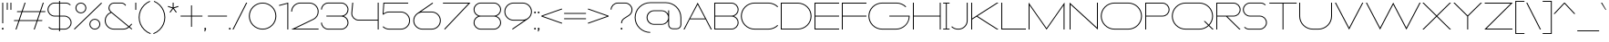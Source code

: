 SplineFontDB: 3.2
FontName: Roland
FullName: Roland
FamilyName: Roland
Weight: Light
Copyright: Copyright (c) 2020, Roland Bernard
UComments: "2020-8-28: Created with FontForge (http://fontforge.org)"
Version: 001.000
ItalicAngle: 0
UnderlinePosition: -100
UnderlineWidth: 50
Ascent: 800
Descent: 200
InvalidEm: 0
LayerCount: 2
Layer: 0 0 "Back" 1
Layer: 1 0 "Fore" 0
XUID: [1021 36 1614478912 10685025]
FSType: 0
OS2Version: 0
OS2_WeightWidthSlopeOnly: 0
OS2_UseTypoMetrics: 1
CreationTime: 1598628929
ModificationTime: 1599842225
PfmFamily: 17
TTFWeight: 1
TTFWidth: 8
LineGap: 90
VLineGap: 0
OS2TypoAscent: 0
OS2TypoAOffset: 1
OS2TypoDescent: 0
OS2TypoDOffset: 1
OS2TypoLinegap: 90
OS2WinAscent: 0
OS2WinAOffset: 1
OS2WinDescent: 0
OS2WinDOffset: 1
HheadAscent: 0
HheadAOffset: 1
HheadDescent: 0
HheadDOffset: 1
OS2CapHeight: 750
OS2XHeight: 500
OS2Vendor: 'PfEd'
MarkAttachClasses: 1
DEI: 91125
Encoding: ISO8859-1
UnicodeInterp: none
NameList: AGL For New Fonts
DisplaySize: -48
AntiAlias: 1
FitToEm: 0
WinInfo: 0 30 12
BeginPrivate: 1
BlueValues 22 [-2 0 500 502 750 752]
EndPrivate
BeginChars: 256 102

StartChar: space
Encoding: 32 32 0
Width: 550
Flags: MW
LayerCount: 2
EndChar

StartChar: X
Encoding: 88 88 1
Width: 845
Flags: MW
LayerCount: 2
Fore
SplineSet
30 750 m 1
 65.35546875 750 l 1
 422.677734375 392.67578125 l 1
 780 750 l 1
 815.35546875 750 l 1
 440.353515625 375 l 1
 815.35546875 0 l 1
 780 0 l 1
 422.677734375 357.32421875 l 1
 65.35546875 0 l 1
 30 0 l 1
 405.001953125 375 l 1
 30 750 l 1
EndSplineSet
EndChar

StartChar: Q
Encoding: 81 81 2
Width: 1196
Flags: MW
LayerCount: 2
Fore
SplineSet
407 752 m 2
 785 752 l 2
 993.063476562 752 1161 583.063476562 1161 375 c 2
 1161 374 l 2
 1161 274.4609375 1122.33203125 184.877929688 1059.21484375 117.462890625 c 1
 1176.67773438 0 l 1
 1141.32226562 0 l 1
 1041.53710938 99.78515625 l 1
 974.122070312 36.66796875 884.5390625 -2 785 -2 c 2
 407 -2 l 2
 198.936523438 -2 30 165.936523438 30 374 c 2
 30 375 l 2
 30 583.063476562 198.936523438 752 407 752 c 2
407 728 m 2
 212.447265625 728 55 569.552734375 55 375 c 2
 55 374 l 2
 55 179.447265625 212.447265625 22 407 22 c 2
 785 22 l 2
 877.91015625 22 961.357421875 58.138671875 1024.23632812 117.0859375 c 1
 906.673828125 234.6484375 l 1
 942.029296875 234.6484375 l 1
 1041.86328125 134.814453125 l 1
 1100.28710938 197.876953125 1136 281.34375 1136 374 c 2
 1136 375 l 2
 1136 569.552734375 979.552734375 728 785 728 c 2
 407 728 l 2
EndSplineSet
EndChar

StartChar: e
Encoding: 101 101 3
Width: 836
Flags: MW
LayerCount: 2
Fore
SplineSet
292 502 m 6
 544.505859375 502 l 6
 683.302734375 501.86328125 796 388.859375 796 250 c 6
 796 238 l 5
 65.314453125 238 l 5
 65.318359375 237.921875 l 6
 71.5595703125 117.973632812 170.534179688 22 292 22 c 6
 569 22 l 6
 631.68359375 22 688.37109375 47.5625 729.419921875 88.787109375 c 5
 746.734375 71.47265625 l 5
 701.14453125 26.083984375 638.3125 -2 569 -2 c 6
 292 -2 l 6
 152.97265625 -2 39.9208984375 110.97265625 40 250 c 6
 40 251 l 6
 40.0791015625 389.780273438 153.15234375 502.13671875 292 502 c 6
292 478 m 6
 170.524414062 478.080078125 71.5517578125 382.009765625 65.318359375 262.048828125 c 6
 65.314453125 262 l 5
 770.681640625 262 l 5
 770.681640625 262.0625 l 5
 764.899414062 381.938476562 665.637695312 477.919921875 544.306640625 478 c 6
 292 478 l 6
EndSplineSet
EndChar

StartChar: exclam
Encoding: 33 33 4
Width: 150
Flags: MW
LayerCount: 2
Fore
SplineSet
62.5 175 m 5
 62.5 750 l 5
 87.5 750 l 5
 87.5 175 l 5
 62.5 175 l 5
50 23 m 4
 50 36.806640625 61.193359375 48 75 48 c 4
 88.806640625 48 100 36.806640625 100 23 c 4
 100 9.193359375 88.806640625 -2 75 -2 c 4
 61.193359375 -2 50 9.193359375 50 23 c 4
EndSplineSet
EndChar

StartChar: quotedbl
Encoding: 34 34 5
Width: 200
Flags: MW
LayerCount: 2
Fore
SplineSet
37.5 550 m 1
 37.5 750 l 1
 62.5 750 l 1
 62.5 550 l 1
 37.5 550 l 1
137.5 550 m 1
 137.5 750 l 1
 162.5 750 l 1
 162.5 550 l 1
 137.5 550 l 1
EndSplineSet
EndChar

StartChar: numbersign
Encoding: 35 35 6
Width: 927
Flags: MW
LayerCount: 2
Fore
SplineSet
325.666015625 750 m 5
 352.01953125 750 l 5
 272.6875 512 l 5
 746.333984375 512 l 5
 825.666015625 750 l 5
 852.01953125 750 l 5
 772.6875 512 l 5
 897.6875 512 l 5
 889.6875 488 l 5
 764.6875 488 l 5
 689.353515625 262 l 5
 814.35546875 262 l 5
 806.35546875 238 l 5
 681.353515625 238 l 5
 602.021484375 0 l 5
 575.66796875 0 l 5
 655 238 l 5
 181.353515625 238 l 5
 102.021484375 0 l 5
 75.66796875 0 l 5
 155 238 l 5
 30 238 l 5
 38 262 l 5
 163 262 l 5
 238.333984375 488 l 5
 113.33203125 488 l 5
 121.33203125 512 l 5
 246.333984375 512 l 5
 325.666015625 750 l 5
264.6875 488 m 5
 189.353515625 262 l 5
 663 262 l 5
 738.333984375 488 l 5
 264.6875 488 l 5
EndSplineSet
EndChar

StartChar: zero
Encoding: 48 48 7
Width: 814
Flags: HMW
LayerCount: 2
Fore
SplineSet
406 752 m 0
 614.063476562 752 783.033203125 583.063476562 783 375 c 2
 783 374.877929688 l 2
 782.966796875 166.870117188 614.022460938 -2 406 -2 c 0
 197.9765625 -2 29.0322265625 166.872070312 29 374.880859375 c 2
 29 375 l 2
 28.9677734375 583.063476562 197.936523438 752 406 752 c 0
406 728 m 0
 211.447265625 728 53.951171875 569.552734375 54 375 c 2
 54 374.817382812 l 2
 54.0498046875 180.348632812 211.508789062 22 406 22 c 0
 600.51953125 22 757.973632812 180.39453125 758 374.901367188 c 2
 758 375 l 2
 758.026367188 569.552734375 600.552734375 728 406 728 c 0
EndSplineSet
EndChar

StartChar: one
Encoding: 49 49 8
Width: 334
Flags: HMW
LayerCount: 2
Fore
SplineSet
30 683.6875 m 1
 284.9453125 752 l 1
 284.9453125 0 l 1
 259.9453125 0 l 1
 259.9453125 720.455078125 l 1
 36.212890625 660.505859375 l 1
 30 683.6875 l 1
EndSplineSet
EndChar

StartChar: two
Encoding: 50 50 9
Width: 834
Flags: HMW
LayerCount: 2
Fore
SplineSet
290 751.974609375 m 2
 542 752 l 2
 681.02734375 752 794 639.02734375 794 500 c 0
 794 406.228515625 742.600585938 324.319335938 666.482421875 280.923828125 c 1
 146 24 l 1
 792 24 l 1
 792 0 l 1
 40 0 l 1
 654.369140625 301.908203125 l 1
 722.877929688 341.248046875 769 415.38671875 769 500 c 0
 769 625.516601562 667.516601562 728 542 728 c 2
 290 727.974609375 l 2
 165.409179688 726.890625 65 624.84765625 65 500 c 1
 40 500 l 1
 40 638.359375 151.892578125 750.895507812 290 751.974609375 c 2
EndSplineSet
EndChar

StartChar: three
Encoding: 51 51 10
Width: 832
Flags: HMW
LayerCount: 2
Fore
SplineSet
229.75 752.5 m 2
 592.314453125 752.5 l 2
 699.694335938 752.5 787.024414062 665.137695312 787 557.75 c 2
 787 557.662109375 l 2
 786.981445312 474.198242188 734.18359375 402.875976562 660.244140625 375.25 c 1
 734.193359375 347.620117188 786.984375 276.28125 787 192.802734375 c 2
 787 192.75 l 2
 787.020507812 85.3583984375 699.688476562 -2 592.303710938 -2 c 2
 229.75 -2 l 2
 122.340820312 -2 35 85.3408203125 35 192.75 c 1
 60 192.75 l 1
 60 98.8515625 135.8515625 22 229.75 22 c 2
 592.318359375 22 l 2
 686.185546875 22 762.014648438 98.875 762 192.75 c 2
 762 192.8125 l 2
 761.985351562 283.51171875 691.163085938 358.284179688 601.697265625 363.232421875 c 1
 179.75 363.5 l 1
 179.75 387.5 l 1
 601.697265625 387.267578125 l 1
 691.153320312 392.215820312 761.979492188 466.97265625 762 557.659179688 c 2
 762 557.75 l 2
 762.020507812 651.623046875 686.189453125 728.5 592.325195312 728.5 c 2
 229.75 728.5 l 2
 135.8515625 728.5 60 651.6484375 60 557.75 c 1
 35 557.75 l 1
 35 665.159179688 122.340820312 752.5 229.75 752.5 c 2
EndSplineSet
EndChar

StartChar: four
Encoding: 52 52 11
Width: 840
Flags: HMW
LayerCount: 2
Fore
SplineSet
66.5390625 750 m 5
 91.626953125 750 l 5
 65.666015625 465.251953125 l 6
 65.234375 460.22265625 65 455.137695312 65 450 c 4
 65 353.202148438 143.202148438 274 240 274 c 6
 765 274 l 5
 765 750 l 5
 790 750 l 5
 790 0 l 5
 765 0 l 5
 765 250 l 5
 240 250 l 6
 129.69140625 250 40 339.69140625 40 450 c 4
 40 455.873046875 40.26953125 461.68359375 40.767578125 467.4296875 c 6
 66.5390625 750 l 5
EndSplineSet
EndChar

StartChar: five
Encoding: 53 53 12
Width: 841
Flags: HMW
LayerCount: 2
Fore
SplineSet
70 750 m 1
 750 750 l 1
 750 726 l 1
 93 726 l 1
 75 450.017578125 l 1
 117.46875 482.60546875 170.571289062 502 228.15625 502 c 2
 550.01953125 502 l 2
 689.029296875 502 801.98046875 389.014648438 801.98046875 250 c 2
 801.98046875 249.892578125 l 2
 801.98046875 110.930664062 688.997070312 -2 550.02734375 -2 c 2
 228.15625 -2 l 2
 158.642578125 -2 95.642578125 26.244140625 50.021484375 71.865234375 c 1
 67.341796875 89.185546875 l 1
 108.421875 47.7275390625 165.270507812 22 228.15625 22 c 2
 550.044921875 22 l 2
 675.510742188 22 776.98046875 124.469726562 776.98046875 249.935546875 c 2
 776.98046875 250 l 2
 776.98046875 375.495117188 675.532226562 478 550.044921875 478 c 2
 228.15625 478 l 2
 169.092773438 478 115.35546875 455.301757812 75.005859375 418.193359375 c 1
 50 418.193359375 l 1
 70 750 l 1
EndSplineSet
EndChar

StartChar: seven
Encoding: 55 55 13
Width: 814
Flags: HMW
LayerCount: 2
Fore
SplineSet
30 750 m 5
 784 750 l 5
 82.619140625 -2.140625 l 5
 64.333984375 14.91015625 l 5
 727.435546875 726 l 5
 30 726 l 5
 30 750 l 5
EndSplineSet
EndChar

StartChar: six
Encoding: 54 54 14
Width: 836
Flags: HMW
LayerCount: 2
Fore
SplineSet
569.177734375 751.59765625 m 1
 583.421875 731.255859375 l 1
 250.5 498 l 1
 263.84765625 500.184570312 278.03515625 502 292 502 c 2
 544 502 l 2
 683.17578125 502 796.047851562 389.17578125 796 250 c 2
 796 249.823242188 l 2
 795.952148438 110.728515625 683.1171875 -2 544 -2 c 2
 292 -2 l 2
 152.982421875 -2 40.1279296875 110.568359375 40.0009765625 249.52734375 c 2
 40 250 l 2
 39.923828125 332.681640625 79.931640625 405.9140625 141.328125 452.013671875 c 2
 569.177734375 751.59765625 l 1
292 478.017578125 m 2
 166.850585938 477.708984375 65 375.150390625 65 250 c 2
 65 249.814453125 l 2
 65.05078125 124.530273438 166.693359375 22 292 22 c 2
 544 22 l 2
 669.286132812 22 770.932617188 124.495117188 771 249.750976562 c 2
 771 250 l 2
 771.000976562 375.150390625 669.709960938 477.69140625 544.560546875 478 c 2
 292 478.017578125 l 2
EndSplineSet
EndChar

StartChar: nine
Encoding: 57 57 15
Width: 836
Flags: HMW
LayerCount: 2
Fore
SplineSet
266.822265625 -1.595703125 m 1
 252.578125 18.74609375 l 1
 585.5 252.001953125 l 1
 572.15234375 249.817382812 557.96484375 248.001953125 544 248.001953125 c 2
 292 248.001953125 l 2
 152.82421875 248.001953125 39.9521484375 360.826171875 40 500.001953125 c 2
 40 500.178710938 l 2
 40.0478515625 639.2734375 152.8828125 752.001953125 292 752.001953125 c 2
 544 752.001953125 l 2
 683.018554688 752.001953125 795.872070312 639.43359375 796 500.474609375 c 2
 796 500.001953125 l 2
 796.076171875 417.3203125 756.068359375 344.087890625 694.671875 297.98828125 c 2
 266.822265625 -1.595703125 l 1
544 271.984375 m 2
 669.149414062 272.29296875 771 374.8515625 771 500.001953125 c 2
 771 500.1875 l 2
 770.950195312 625.471679688 669.306640625 728.001953125 544 728.001953125 c 2
 292 728.001953125 l 2
 166.713867188 728.001953125 65.0673828125 625.506835938 65 500.250976562 c 2
 65 500.001953125 l 2
 65 374.8515625 166.290039062 272.310546875 291.439453125 272.001953125 c 2
 544 271.984375 l 2
EndSplineSet
EndChar

StartChar: eight
Encoding: 56 56 16
Width: 844
Flags: HMW
LayerCount: 2
Fore
SplineSet
239.75 752 m 6
 604.25 752 l 6
 711.807617188 752 799 664.807617188 799 557.25 c 6
 799 557.0859375 l 6
 798.96484375 476.075195312 747.717773438 403.559570312 671.896484375 375 c 5
 747.768554688 346.421875 799 273.827148438 799 192.75 c 6
 799 192.568359375 l 6
 798.953125 85.0947265625 711.747070312 -2 604.25 -2 c 6
 239.75 -2 l 6
 132.248046875 -2 45.044921875 85.1025390625 45 192.583984375 c 6
 45 192.75 l 6
 45 273.827148438 96.2314453125 346.421875 172.103515625 375 c 5
 96.279296875 403.560546875 45.0322265625 476.081054688 45 557.095703125 c 6
 45 557.25 l 6
 45 664.807617188 132.192382812 752 239.75 752 c 6
239.333984375 728 m 6
 145.74609375 728 70 650.837890625 70 557.25 c 6
 70 557.146484375 l 6
 70.0283203125 463.443359375 146.034179688 387 239.75 387 c 6
 604.25 387 l 6
 697.961914062 387 773.967773438 463.436523438 774 557.133789062 c 6
 774 557.25 l 6
 774 650.837890625 698.25390625 728 604.666015625 728 c 6
 239.333984375 728 l 6
239.333984375 363 m 6
 145.74609375 363 70 286.337890625 70 192.75 c 6
 70 192.609375 l 6
 70.0380859375 98.9228515625 146.046875 22 239.75 22 c 6
 604.25 22 l 6
 697.952148438 22 773.961914062 98.919921875 774 192.604492188 c 6
 774 192.75 l 6
 774 286.337890625 698.25390625 363 604.666015625 363 c 6
 239.333984375 363 l 6
EndSplineSet
EndChar

StartChar: R
Encoding: 82 82 17
Width: 746
Flags: HMW
LayerCount: 2
Fore
SplineSet
50 750 m 5
 522.25 750 l 6
 629.668945312 750 716.764648438 662.918945312 716.75 555.5 c 6
 716.75 555.42578125 l 6
 716.735351562 448.041015625 629.64453125 363 522.25 363 c 6
 353.75 363 l 5
 716.75 0 l 5
 681.39453125 0 l 5
 318.39453125 363 l 5
 75 363 l 5
 75 0 l 5
 50 0 l 5
 50 750 l 5
75 726 m 5
 75 387 l 5
 522.25 387 l 6
 615.827148438 387 691.723632812 461.831054688 691.75 555.39453125 c 6
 691.75 555.5 l 6
 691.776367188 649.112304688 615.862304688 726 522.25 726 c 6
 75 726 l 5
EndSplineSet
EndChar

StartChar: o
Encoding: 111 111 18
Width: 834
Flags: HMW
LayerCount: 2
Fore
SplineSet
291.801757812 502 m 2
 542 502 l 2
 681.17578125 502 794 389.17578125 794 250 c 2
 794 249.920898438 l 2
 794 110.814453125 681.203125 -2 542.098632812 -2 c 2
 292 -2 l 2
 152.854492188 -2 40.025390625 110.774414062 40 249.908203125 c 2
 40 250 l 2
 39.9755859375 389.109375 152.716796875 502 291.801757812 502 c 2
291.439453125 478 m 2
 166.290039062 477.69140625 65 375.150390625 65 250 c 2
 65 249.888671875 l 2
 65.0302734375 124.5703125 166.668945312 22 292 22 c 2
 542.090820312 22 l 2
 667.385742188 22 768.973632812 124.609375 769 249.903320312 c 2
 769 250 l 2
 769.026367188 375.368164062 667.368164062 478 542 478 c 2
 291.439453125 478 l 2
EndSplineSet
EndChar

StartChar: l
Encoding: 108 108 19
Width: 235
Flags: HMW
LayerCount: 2
Fore
SplineSet
30 750 m 1
 130 750 l 1
 130 24 l 1
 205 24 l 1
 205 0 l 1
 30 0 l 1
 30 24 l 1
 105 24 l 1
 105 726 l 1
 30 726 l 1
 30 750 l 1
EndSplineSet
EndChar

StartChar: a
Encoding: 97 97 20
Width: 842
Flags: HMW
LayerCount: 2
Fore
SplineSet
291.80078125 502.080078125 m 6
 540 502.080078125 l 6
 639.904296875 502.080078125 726.239257812 442.963867188 767 358.6640625 c 5
 767 500 l 5
 792 500 l 5
 792 0 l 5
 767 0 l 5
 767 141.498046875 l 5
 726.251953125 57.232421875 639.961914062 -1.919921875 540.099609375 -1.919921875 c 6
 292 -1.919921875 l 6
 152.854492188 -1.919921875 40 110.852539062 40 249.986328125 c 6
 40 250.080078125 l 6
 40 389.189453125 152.715820312 502.080078125 291.80078125 502.080078125 c 6
291.439453125 478.080078125 m 6
 166.290039062 477.771484375 65 375.23046875 65 250.080078125 c 6
 65 249.96875 l 6
 65 124.650390625 166.668945312 22.080078125 292 22.080078125 c 6
 540.08984375 22.080078125 l 6
 665.384765625 22.080078125 766.973632812 124.6875 767 249.982421875 c 6
 767 250.080078125 l 6
 767.026367188 375.448242188 665.368164062 478.080078125 540 478.080078125 c 6
 291.439453125 478.080078125 l 6
EndSplineSet
EndChar

StartChar: n
Encoding: 110 110 21
Width: 852
Flags: HMW
LayerCount: 2
Fore
SplineSet
302 502 m 2
 550.19921875 502 l 2
 689.284179688 502 802 389.109375 802 250 c 2
 802 0 l 1
 777 0 l 1
 777 250 l 2
 777 375.150390625 675.709960938 477.69140625 550.560546875 478 c 2
 302 478 l 2
 176.631835938 478 74.9736328125 375.368164062 75 250 c 2
 75 -0.080078125 l 1
 50 -0.080078125 l 1
 50 499.919921875 l 1
 75 499.919921875 l 1
 75 358.583984375 l 1
 115.76171875 442.883789062 202.095703125 502 302 502 c 2
EndSplineSet
EndChar

StartChar: r
Encoding: 114 114 22
Width: 454
Flags: HMW
LayerCount: 2
Fore
SplineSet
50 500 m 1
 75 500 l 1
 75 358.6640625 l 1
 115.760742188 442.963867188 202.095703125 502.118164062 302 502.080078125 c 2
 302.19921875 502.080078125 l 2
 346.790039062 502.0625 388.6640625 490.4375 424.9921875 470.0859375 c 1
 412.80859375 448.984375 l 1
 380.189453125 467.404296875 342.600585938 477.981445312 302.560546875 478.080078125 c 2
 302 478.080078125 l 2
 176.631835938 478.080078125 74.9736328125 375.448242188 75 250.080078125 c 2
 75 0 l 1
 50 0 l 1
 50 500 l 1
EndSplineSet
EndChar

StartChar: d
Encoding: 100 100 23
Width: 832
Flags: HMW
LayerCount: 2
Fore
SplineSet
281.80078125 502.080078125 m 2
 530 502.080078125 l 2
 629.904296875 502.080078125 716.239257812 442.963867188 757 358.6640625 c 1
 757 750 l 1
 782 750 l 1
 782 0 l 1
 757 0 l 1
 757 141.498046875 l 1
 716.251953125 57.232421875 629.961914062 -1.919921875 530.099609375 -1.919921875 c 2
 282 -1.919921875 l 2
 142.854492188 -1.919921875 30 110.852539062 30 249.986328125 c 2
 30 250.080078125 l 2
 30 389.189453125 142.715820312 502.080078125 281.80078125 502.080078125 c 2
281.439453125 478.080078125 m 2
 156.290039062 477.771484375 55 375.23046875 55 250.080078125 c 2
 55 249.96875 l 2
 55 124.650390625 156.668945312 22.080078125 282 22.080078125 c 2
 530.08984375 22.080078125 l 2
 655.384765625 22.080078125 756.973632812 124.6875 757 249.982421875 c 2
 757 250.080078125 l 2
 757.026367188 375.448242188 655.368164062 478.080078125 530 478.080078125 c 2
 281.439453125 478.080078125 l 2
EndSplineSet
EndChar

StartChar: B
Encoding: 66 66 24
Width: 761
Flags: HMW
LayerCount: 2
Fore
SplineSet
50 750 m 5
 522.25 750 l 6
 629.668945312 750 716.764648438 662.918945312 716.75 555.5 c 6
 716.75 555.42578125 l 6
 716.73828125 471.985351562 663.147460938 402.045898438 589.314453125 375 c 5
 663.147460938 347.954101562 716.73828125 278.014648438 716.75 194.57421875 c 6
 716.75 194.5 l 6
 716.764648438 87.0810546875 629.668945312 0 522.25 0 c 6
 50 0 l 5
 50 750 l 5
75 726 m 5
 75 387 l 5
 522.25 387 l 6
 615.827148438 387 691.723632812 461.831054688 691.75 555.39453125 c 6
 691.75 555.5 l 6
 691.776367188 649.112304688 615.862304688 726 522.25 726 c 6
 75 726 l 5
75 363 m 5
 75 24 l 5
 522.25 24 l 6
 615.862304688 24 691.776367188 100.887695312 691.75 194.5 c 6
 691.75 194.60546875 l 6
 691.723632812 288.168945312 615.827148438 363 522.25 363 c 6
 75 363 l 5
EndSplineSet
EndChar

StartChar: b
Encoding: 98 98 25
Width: 842
Flags: HMW
LayerCount: 2
Fore
SplineSet
550.19921875 504 m 6
 689.284179688 504 802 391.109375 802 252 c 6
 802 251.90625 l 6
 802 112.772460938 689.145507812 0 550 0 c 6
 301.900390625 0 l 6
 202.038085938 0 115.748046875 59.1533203125 75 143.41796875 c 5
 75 1.919921875 l 5
 50 1.919921875 l 5
 50 751.919921875 l 5
 75 751.919921875 l 5
 75 360.583984375 l 5
 115.760742188 444.883789062 202.095703125 504 302 504 c 6
 550.19921875 504 l 6
550.560546875 480 m 6
 302 480 l 6
 176.631835938 480 74.9736328125 377.368164062 75 252 c 6
 75 251.90234375 l 6
 75.0263671875 126.607421875 176.615234375 24 301.91015625 24 c 6
 550 24 l 6
 675.331054688 24 777 126.5703125 777 251.888671875 c 6
 777 252 l 6
 777 377.150390625 675.709960938 479.69140625 550.560546875 480 c 6
EndSplineSet
EndChar

StartChar: c
Encoding: 99 99 26
Width: 750
Flags: HMW
LayerCount: 2
Fore
SplineSet
291.80078125 502 m 6
 542 502 l 6
 611.607421875 502 674.624023438 473.776367188 720.23046875 428.150390625 c 5
 702.802734375 410.72265625 l 5
 661.698242188 452.21875 604.828125 478 542 478 c 6
 291.439453125 478 l 6
 166.290039062 477.69140625 65 375.150390625 65 250 c 6
 65 249.888671875 l 6
 65.0302734375 124.5703125 166.668945312 22 292 22 c 6
 542.08984375 22 l 6
 604.84765625 22 661.655273438 47.744140625 702.734375 89.185546875 c 5
 720.16796875 71.751953125 l 5
 674.583984375 26.185546875 611.62890625 -2 542.099609375 -2 c 6
 292 -2 l 6
 152.854492188 -2 40.025390625 110.772460938 40 249.90625 c 6
 40 250 l 6
 39.9755859375 389.109375 152.715820312 502 291.80078125 502 c 6
EndSplineSet
EndChar

StartChar: f
Encoding: 102 102 27
Width: 311
Flags: HMW
LayerCount: 2
Fore
SplineSet
231 752 m 2
 281 752 l 1
 281 728 l 1
 231 728 l 2
 175.219726562 728 130 681.780273438 130 626 c 2
 130 500 l 1
 280 500 l 1
 280 476 l 1
 130 476 l 1
 130 0 l 1
 105 0 l 1
 105 476 l 1
 30 476 l 1
 30 500 l 1
 105 500 l 1
 105 626 l 2
 105 695.587890625 161.412109375 752 231 752 c 2
EndSplineSet
EndChar

StartChar: g
Encoding: 103 103 28
Width: 842
Flags: HMW
LayerCount: 2
Fore
SplineSet
292 502 m 2
 540.099609375 502 l 2
 639.961914062 502 726.251953125 442.846679688 767 358.58203125 c 1
 767 500.080078125 l 1
 792 500.080078125 l 1
 792 -49.919921875 l 2
 792 -132.762695312 724.842773438 -199.919921875 642 -199.919921875 c 2
 215 -199.919921875 l 2
 132.157226562 -199.919921875 65 -132.762695312 65 -49.919921875 c 1
 90 -49.919921875 l 1
 90 -118.955078125 145.96484375 -175.919921875 215 -175.919921875 c 2
 642 -175.919921875 l 2
 711.03515625 -175.919921875 767 -118.955078125 767 -49.919921875 c 2
 767 141.416015625 l 1
 726.239257812 57.1162109375 639.904296875 -2 540 -2 c 2
 291.80078125 -2 l 2
 152.715820312 -2 40 110.890625 40 250 c 2
 40 250.09375 l 2
 40 389.227539062 152.85546875 502 292 502 c 2
292 478 m 2
 166.668945312 478 65 375.4296875 65 250.111328125 c 2
 65 250 l 2
 65 124.849609375 166.290039062 22.30859375 291.439453125 22 c 2
 540 22 l 2
 665.368164062 22 767.026367188 124.630859375 767 250 c 2
 767 250.09765625 l 2
 766.973632812 375.392578125 665.384765625 478 540.08984375 478 c 2
 292 478 l 2
EndSplineSet
EndChar

StartChar: h
Encoding: 104 104 29
Width: 852
Flags: HMW
LayerCount: 2
Fore
SplineSet
302 502 m 6
 550.19921875 502 l 6
 689.284179688 502 802 389.109375 802 250 c 6
 802 0 l 5
 777 0 l 5
 777 250 l 6
 777 375.150390625 675.709960938 477.69140625 550.560546875 478 c 6
 302 478 l 6
 176.631835938 478 74.9736328125 375.368164062 75 250 c 6
 75 -0.080078125 l 5
 50 -0.080078125 l 5
 50 749.919921875 l 5
 75 749.919921875 l 5
 75 358.583984375 l 5
 115.76171875 442.883789062 202.095703125 502 302 502 c 6
EndSplineSet
EndChar

StartChar: i
Encoding: 105 105 30
Width: 235
Flags: HMW
LayerCount: 2
Fore
SplineSet
30 500 m 1
 130 500 l 1
 130 24 l 1
 205 24 l 1
 205 0 l 1
 30 0 l 1
 30 24 l 1
 105 24 l 1
 105 476 l 1
 30 476 l 1
 30 500 l 1
142.498046875 625 m 0
 142.5 638.797851562 131.297851562 650 117.5 650 c 0
 103.702148438 650 92.5 638.797851562 92.5 625 c 0
 92.5 611.202148438 103.702148438 600 117.5 600 c 0
 131.297851562 600 142.498046875 611.202148438 142.498046875 625 c 0
EndSplineSet
EndChar

StartChar: j
Encoding: 106 106 31
Width: 312
Flags: HMW
LayerCount: 2
Fore
SplineSet
90 499.999023438 m 1
 250 499.999023438 l 1
 250 -0.0009765625 l 2
 250 -110.290039062 160.729492188 -199.864257812 50.50390625 -200 c 2
 50 -200.000976562 l 1
 50 -176.000976562 l 1
 50.291015625 -176.000976562 l 2
 146.807617188 -175.920898438 225 -96.5537109375 225 -0.0009765625 c 2
 225 475 l 1
 90 474.997070312 l 1
 90 499.999023438 l 1
262.5 624.999023438 m 0
 262.5 638.796875 251.297851562 649.999023438 237.5 649.999023438 c 0
 223.702148438 649.999023438 212.5 638.796875 212.5 624.999023438 c 0
 212.5 611.201171875 223.702148438 599.999023438 237.5 599.999023438 c 0
 251.297851562 599.999023438 262.5 611.201171875 262.5 624.999023438 c 0
EndSplineSet
EndChar

StartChar: k
Encoding: 107 107 32
Width: 642
Flags: HMW
LayerCount: 2
Fore
SplineSet
50 750 m 1
 75 750 l 1
 75 218.541015625 l 1
 562.5 500 l 1
 612.5 500 l 1
 179.48828125 250 l 1
 612.5 0 l 1
 562.5 0 l 1
 154.48828125 235.56640625 l 1
 75 189.673828125 l 1
 75 0 l 1
 50 0 l 1
 50 750 l 1
EndSplineSet
EndChar

StartChar: m
Encoding: 109 109 33
Width: 1579
Flags: HMW
LayerCount: 2
Fore
SplineSet
302 502.080078125 m 2
 550.19921875 502.080078125 l 2
 661.875976562 502.080078125 756.536132812 429.291015625 789.513671875 328.59375 c 1
 822.514648438 429.249023438 917.153320312 502 1028.80078125 502 c 2
 1277.19921875 502.080078125 l 2
 1416.28417969 502.080078125 1529 389.189453125 1529 250.080078125 c 2
 1529 0.080078125 l 1
 1504 0.080078125 l 1
 1504 250.080078125 l 2
 1504 375.23046875 1402.70996094 477.771484375 1277.56054688 478.080078125 c 2
 1028.43945312 478 l 2
 903.290039062 477.69140625 802 375.150390625 802 250 c 2
 802 0 l 1
 777 0 l 1
 777 250.080078125 l 2
 777 375.23046875 675.709960938 477.771484375 550.560546875 478.080078125 c 2
 302 478.080078125 l 2
 176.631835938 478.080078125 74.9736328125 375.448242188 75 250.080078125 c 2
 75 0 l 1
 50 0 l 1
 50 500 l 1
 75 500 l 1
 75 358.6640625 l 1
 115.76171875 442.963867188 202.095703125 502.080078125 302 502.080078125 c 2
EndSplineSet
EndChar

StartChar: p
Encoding: 112 112 34
Width: 842
Flags: HMW
LayerCount: 2
Fore
SplineSet
550.19921875 -2 m 6
 302 -2 l 6
 202.095703125 -2 115.760742188 57.1162109375 75 141.416015625 c 5
 75 -199.919921875 l 5
 50 -199.919921875 l 5
 50 500.080078125 l 5
 75 500.080078125 l 5
 75 358.58203125 l 5
 115.748046875 442.84765625 202.038085938 502 301.900390625 502 c 6
 550 502 l 6
 689.14453125 502 802 389.227539062 802 250.09375 c 6
 802 250 l 6
 802 110.890625 689.284179688 -2 550.19921875 -2 c 6
550.560546875 22 m 6
 675.709960938 22.3095703125 777 124.849609375 777 250 c 6
 777 250.111328125 l 6
 777 375.4296875 675.331054688 478 550 478 c 6
 301.91015625 478 l 6
 176.615234375 478 75.0263671875 375.392578125 75 250.09765625 c 6
 75 250 l 6
 74.9736328125 124.631835938 176.631835938 22 302 22 c 6
 550.560546875 22 l 6
EndSplineSet
EndChar

StartChar: q
Encoding: 113 113 35
Width: 842
Flags: HMW
LayerCount: 2
Fore
SplineSet
291.80078125 -2 m 2
 152.715820312 -2 40 110.890625 40 250 c 2
 40 250.09375 l 2
 40 389.227539062 152.85546875 502 292 502 c 2
 540.099609375 502 l 2
 639.961914062 502 726.251953125 442.84765625 767 358.58203125 c 1
 767 500.080078125 l 1
 792 500.080078125 l 1
 792 -199.919921875 l 1
 767 -199.919921875 l 1
 767 141.416015625 l 1
 726.239257812 57.1162109375 639.904296875 -2 540 -2 c 2
 291.80078125 -2 l 2
291.439453125 22 m 2
 540 22 l 2
 665.368164062 22 767.026367188 124.631835938 767 250 c 2
 767 250.09765625 l 2
 766.973632812 375.392578125 665.384765625 478 540.08984375 478 c 2
 292 478 l 2
 166.668945312 478 65 375.4296875 65 250.111328125 c 2
 65 250 l 2
 65 124.849609375 166.290039062 22.3095703125 291.439453125 22 c 2
EndSplineSet
EndChar

StartChar: s
Encoding: 115 115 36
Width: 493
Flags: HMW
LayerCount: 2
Fore
SplineSet
162 502 m 6
 346.5 502 l 6
 381.608398438 502 413.568359375 488.19921875 437.24609375 465.74609375 c 5
 419.943359375 448.443359375 l 5
 400.801757812 466.727539062 374.98046875 478 346.5 478 c 6
 162 478 l 6
 102.7578125 478 55 429.2421875 55 370 c 6
 55 369.79296875 l 6
 55 310.643554688 102.826171875 262 162 262 c 6
 331.5 262 l 6
 404.25390625 262 463.5 202.75390625 463.5 130 c 6
 463.5 129.779296875 l 6
 463.5 57.126953125 404.1796875 -2 331.5 -2 c 6
 137 -2 l 6
 101.891601562 -2 69.931640625 11.80078125 46.25390625 34.25390625 c 5
 63.556640625 51.556640625 l 5
 82.6982421875 33.2724609375 108.51953125 22 137 22 c 6
 331.5 22 l 6
 390.677734375 22 438.5 70.6513671875 438.5 129.806640625 c 6
 438.5 130 l 6
 438.5 189.2421875 390.7421875 238 331.5 238 c 6
 162 238 l 6
 89.32421875 238 30 297.120117188 30 369.766601562 c 6
 30 370 l 6
 30 442.75390625 89.24609375 502 162 502 c 6
EndSplineSet
EndChar

StartChar: t
Encoding: 116 116 37
Width: 335
Flags: HMW
LayerCount: 2
Fore
SplineSet
155 750 m 5
 180 750 l 5
 180 500 l 5
 305 500 l 5
 305 476 l 5
 180 476 l 5
 180 0 l 5
 155 0 l 5
 155 476 l 5
 30 476 l 5
 30 500 l 5
 155 500 l 5
 155 750 l 5
EndSplineSet
EndChar

StartChar: u
Encoding: 117 117 38
Width: 856
Flags: HMW
LayerCount: 2
Fore
SplineSet
50 502 m 5
 75 502 l 5
 75 252 l 6
 75 126.631835938 176.631835938 24 302 24 c 6
 554.196289062 24 l 6
 679.474609375 24 781 126.697265625 781 252 c 6
 781 502 l 5
 806 502 l 5
 806 252 l 6
 806 112.903320312 693.303710938 0 554.236328125 0 c 6
 302 0 l 6
 162.82421875 0 50 112.82421875 50 252 c 6
 50 502 l 5
EndSplineSet
EndChar

StartChar: v
Encoding: 118 118 39
Width: 841
Flags: HMW
LayerCount: 2
Fore
SplineSet
30 500 m 1
 61.25 500 l 1
 420.625 20.833984375 l 1
 780 500 l 1
 811.25 500 l 1
 420.668945312 -20.775390625 l 1
 420.625 -20.833984375 l 1
 30 500 l 1
EndSplineSet
EndChar

StartChar: w
Encoding: 119 119 40
Width: 1560
Flags: HMW
LayerCount: 2
Fore
SplineSet
30 500 m 1
 61.25 500 l 1
 420.625 22.833984375 l 1
 780 510 l 1
 780.10546875 509.853515625 l 1
 1139.375 22.833984375 l 1
 1498.75 500 l 1
 1530 500 l 1
 1139.41992188 -20.775390625 l 1
 1139.375 -20.833984375 l 1
 780 465.333984375 l 1
 420.669921875 -20.775390625 l 1
 420.625 -20.833984375 l 1
 30 500 l 1
EndSplineSet
EndChar

StartChar: x
Encoding: 120 120 41
Width: 659
Flags: HMW
LayerCount: 2
Fore
SplineSet
30.24609375 500 m 5
 67.841796875 500 l 5
 329.8203125 266.734375 l 5
 592.021484375 500 l 5
 629.6328125 500 l 5
 348.6171875 249.99609375 l 5
 629.38671875 0 l 5
 591.791015625 0 l 5
 329.8125 233.265625 l 5
 67.611328125 0 l 5
 30 0 l 5
 311.015625 250.00390625 l 5
 30.24609375 500 l 5
EndSplineSet
EndChar

StartChar: y
Encoding: 121 121 42
Width: 844
Flags: HMW
LayerCount: 2
Fore
SplineSet
30 500.30859375 m 1
 61.25 500.30859375 l 1
 419.458984375 22.697265625 l 1
 782.404296875 500.30859375 l 1
 814.689453125 500.30859375 l 1
 283.40625 -199.69140625 l 1
 250.462890625 -199.69140625 l 1
 403.732421875 2 l 1
 30 500.30859375 l 1
EndSplineSet
EndChar

StartChar: z
Encoding: 122 122 43
Width: 700
Flags: HMW
LayerCount: 2
Fore
SplineSet
56.677734375 500 m 5
 665.853515625 500 l 5
 103.35546875 25 l 5
 644.177734375 25 l 5
 644.177734375 0 l 5
 35 0 l 5
 597.498046875 475 l 5
 56.677734375 475 l 5
 56.677734375 500 l 5
EndSplineSet
EndChar

StartChar: O
Encoding: 79 79 44
Width: 1191
Flags: HMW
LayerCount: 2
Fore
SplineSet
407 752 m 2
 784.206054688 752 l 2
 992.174804688 752 1161 582.994140625 1161 375 c 2
 1161 374.758789062 l 2
 1161 166.899414062 992.133789062 -2 784.279296875 -2 c 2
 407 -2 l 2
 199.051757812 -2 30.09375 166.75 30 374.655273438 c 2
 30 375 l 2
 29.9072265625 583.063476562 198.936523438 752 407 752 c 2
407 728 m 2
 212.447265625 728 54.9267578125 569.552734375 55 375 c 2
 55 374.727539062 l 2
 55.0732421875 180.299804688 212.538085938 22 407 22 c 2
 784.276367188 22 l 2
 978.626953125 22 1136 180.418945312 1136 374.77734375 c 2
 1136 375 l 2
 1136 569.48828125 978.65625 728 784.193359375 728 c 2
 407 728 l 2
EndSplineSet
EndChar

StartChar: C
Encoding: 67 67 45
Width: 1080
Flags: HMW
LayerCount: 2
Fore
SplineSet
407 752 m 2
 784.20703125 752 l 2
 888.16796875 752 982.346679688 709.767578125 1050.54492188 641.544921875 c 1
 1033.22460938 624.224609375 l 1
 969.564453125 688.28515625 881.530273438 728 784.193359375 728 c 2
 407 728 l 2
 212.447265625 728 54.9267578125 569.552734375 55 375 c 2
 55 374.728515625 l 2
 55.0732421875 180.30078125 212.538085938 22 407 22 c 2
 784.27734375 22 l 2
 881.573242188 22 969.600585938 61.7041015625 1033.25585938 125.744140625 c 1
 1050.57617188 108.423828125 l 1
 982.37890625 40.2216796875 888.202148438 -2 784.279296875 -2 c 2
 407 -2 l 2
 199.051757812 -2 30.0927734375 166.750976562 30 374.65625 c 2
 30 375 l 2
 29.9072265625 583.063476562 198.936523438 752 407 752 c 2
EndSplineSet
EndChar

StartChar: D
Encoding: 68 68 46
Width: 923
Flags: HMW
LayerCount: 2
Fore
SplineSet
50 750 m 1
 518.5 750 l 2
 725.458984375 750 893.544921875 581.958984375 893.5 375 c 2
 893.5 374.860351562 l 2
 893.455078125 167.965820312 725.412109375 0 518.5 0 c 2
 50 0 l 1
 50 750 l 1
75 726 m 1
 75 24 l 1
 518.5 24 l 2
 711.897460938 24 868.4609375 181.470703125 868.5 374.849609375 c 2
 868.5 375 l 2
 868.5390625 568.447265625 711.947265625 726 518.5 726 c 2
 75 726 l 1
EndSplineSet
EndChar

StartChar: E
Encoding: 69 69 47
Width: 755
Flags: HMW
LayerCount: 2
Fore
SplineSet
50 750 m 5
 725 750 l 5
 725 725 l 5
 75 725 l 5
 75 387.5 l 5
 725 387.5 l 5
 725 362.5 l 5
 75 362.5 l 5
 75 25 l 5
 725 25 l 5
 725 0 l 5
 50 0 l 5
 50 750 l 5
EndSplineSet
EndChar

StartChar: F
Encoding: 70 70 48
Width: 755
Flags: HMW
LayerCount: 2
Fore
SplineSet
50 750 m 5
 725 750 l 5
 725 725 l 5
 75 725 l 5
 75 387.5 l 5
 725 387.5 l 5
 725 362.5 l 5
 75 362.5 l 5
 75 0 l 5
 50 0 l 5
 50 750 l 5
EndSplineSet
EndChar

StartChar: A
Encoding: 65 65 49
Width: 837
Flags: HMW
LayerCount: 2
Fore
SplineSet
418.9765625 751.951171875 m 1
 419.009765625 751.951171875 l 1
 807.953125 0 l 1
 780.001953125 0 l 1
 633.751953125 284.5 l 1
 202.201171875 284.5 l 1
 57.951171875 0 l 1
 30 0 l 1
 418.9765625 751.951171875 l 1
418.9765625 698.05078125 m 1
 215.201171875 308.5 l 1
 621.751953125 308.5 l 1
 418.9765625 698.05078125 l 1
EndSplineSet
EndChar

StartChar: G
Encoding: 71 71 50
Width: 1190
Flags: HMW
LayerCount: 2
Fore
SplineSet
406.90234375 752 m 2
 799 752 l 2
 903.03125 752 997.28125 709.765625 1065.5234375 641.5234375 c 1
 1048.20507812 624.205078125 l 1
 984.504882812 688.283203125 896.403320312 728 799 728 c 2
 406.90234375 728 l 2
 212.395507812 727.947265625 54.9716796875 569.51953125 55 375 c 2
 55 374.89453125 l 2
 55.0283203125 180.390625 212.483398438 22 407.00390625 22 c 2
 784.11328125 22 l 2
 974.5625 22 1135.79296875 173.844726562 1135.79296875 362.890625 c 2
 1135.79296875 363 l 1
 602.951171875 363 l 1
 602.951171875 387 l 1
 1160.8046875 387 l 1
 1160.8046875 363 l 1
 1154.45800781 160.51171875 988.099609375 -2 784.094726562 -2 c 2
 407 -2 l 2
 198.978515625 -2 30.0341796875 166.869140625 30 374.875 c 2
 30 375 l 2
 29.9658203125 583.030273438 198.883789062 751.947265625 406.90234375 752 c 2
EndSplineSet
EndChar

StartChar: H
Encoding: 72 72 51
Width: 862
Flags: HMW
LayerCount: 2
Fore
SplineSet
50 750 m 5
 75 750 l 5
 75 387 l 5
 787.5 387 l 5
 787.5 750 l 5
 812.5 750 l 5
 812.5 0 l 5
 787.5 0 l 5
 787.5 363 l 5
 75 363 l 5
 75 0 l 5
 50 0 l 5
 50 750 l 5
EndSplineSet
EndChar

StartChar: I
Encoding: 73 73 52
Width: 235
Flags: HMW
LayerCount: 2
Fore
SplineSet
30 750 m 1
 205 750 l 1
 205 726 l 1
 130 726 l 1
 130 24 l 1
 205 24 l 1
 205 0 l 1
 30 0 l 1
 30 24 l 1
 105 24 l 1
 105 726 l 1
 30 726 l 1
 30 750 l 1
EndSplineSet
EndChar

StartChar: L
Encoding: 76 76 53
Width: 755
Flags: HMW
LayerCount: 2
Fore
SplineSet
50 750 m 5
 75 750 l 5
 75 25 l 5
 725 25 l 5
 725 0 l 5
 50 0 l 5
 50 750 l 5
EndSplineSet
EndChar

StartChar: T
Encoding: 84 84 54
Width: 810
Flags: HMW
LayerCount: 2
Fore
SplineSet
30 750 m 5
 780 750 l 5
 780 726 l 5
 417.5 726 l 5
 417.5 0 l 5
 392.5 0 l 5
 392.5 726 l 5
 30 726 l 5
 30 750 l 5
EndSplineSet
EndChar

StartChar: Y
Encoding: 89 89 55
Width: 845
Flags: HMW
LayerCount: 2
Fore
SplineSet
30 750 m 5
 65.35546875 750 l 5
 422.677734375 392.677734375 l 5
 780 750 l 5
 815.35546875 750 l 5
 435.177734375 369.822265625 l 5
 435.177734375 0 l 5
 410.177734375 0 l 5
 410.177734375 369.822265625 l 5
 30 750 l 5
EndSplineSet
EndChar

StartChar: P
Encoding: 80 80 56
Width: 756
Flags: HMW
LayerCount: 2
Fore
SplineSet
50 750 m 5
 522.25 750 l 6
 629.668945312 750 716.764648438 662.918945312 716.75 555.5 c 6
 716.75 555.42578125 l 6
 716.735351562 448.041015625 629.64453125 363 522.25 363 c 6
 75 363 l 5
 75 0 l 5
 50 0 l 5
 50 750 l 5
75 726 m 5
 75 387 l 5
 522.25 387 l 6
 615.827148438 387 691.723632812 461.831054688 691.75 555.39453125 c 6
 691.75 555.5 l 6
 691.776367188 649.112304688 615.862304688 726 522.25 726 c 6
 75 726 l 5
EndSplineSet
EndChar

StartChar: Z
Encoding: 90 90 57
Width: 840
Flags: HMW
LayerCount: 2
Fore
SplineSet
39.115234375 750 m 5
 810.0625 750 l 5
 90.0625 25 l 5
 800.03125 25 l 5
 800.03125 0 l 5
 30 0 l 5
 750 725 l 5
 39.115234375 725 l 5
 39.115234375 750 l 5
EndSplineSet
EndChar

StartChar: J
Encoding: 74 74 58
Width: 528
Flags: HMW
LayerCount: 2
Fore
SplineSet
453.134765625 750 m 1
 478.134765625 750 l 1
 478.134765625 250 l 2
 478.134765625 111.021484375 365.240234375 -2 226.279296875 -2 c 2
 208.134765625 -2 l 2
 138.62109375 -2 75.62109375 26.244140625 30 71.865234375 c 1
 47.3203125 89.185546875 l 1
 88.400390625 47.7275390625 145.248046875 22 208.134765625 22 c 2
 226.236328125 22 l 2
 351.705078125 22 453.134765625 124.517578125 453.134765625 250 c 2
 453.134765625 750 l 1
EndSplineSet
EndChar

StartChar: K
Encoding: 75 75 59
Width: 830
Flags: HMW
LayerCount: 2
Fore
SplineSet
50 750 m 5
 75 750 l 5
 75 308.98828125 l 5
 754.099609375 750 l 5
 800 750 l 5
 222.55078125 375 l 5
 800 0 l 5
 754.09765625 0 l 5
 199.599609375 360.095703125 l 5
 75 279.1796875 l 5
 75 0 l 5
 50 0 l 5
 50 750 l 5
EndSplineSet
EndChar

StartChar: V
Encoding: 86 86 60
Width: 838
Flags: HMW
LayerCount: 2
Fore
SplineSet
30 750 m 5
 58.13671875 750 l 5
 419.068359375 51.236328125 l 5
 780 750 l 5
 808.13671875 750 l 5
 419.568359375 -3 l 5
 418.568359375 -3 l 5
 30 750 l 5
EndSplineSet
EndChar

StartChar: W
Encoding: 87 87 61
Width: 1560
Flags: HMW
LayerCount: 2
Fore
SplineSet
30 750 m 5
 58.13671875 750 l 5
 419.068359375 51.236328125 l 5
 779.900390625 752 l 5
 780.099609375 752 l 5
 1140.93164062 51.236328125 l 5
 1501.86328125 750 l 5
 1530 750 l 5
 1141.43164062 -3 l 5
 1140.43164062 -3 l 5
 780 697.474609375 l 5
 419.568359375 -3 l 5
 418.568359375 -3 l 5
 30 750 l 5
EndSplineSet
EndChar

StartChar: M
Encoding: 77 77 62
Width: 1125
Flags: HMW
LayerCount: 2
Fore
SplineSet
50 755 m 1
 50.099609375 755 l 1
 542.5 39.42578125 l 1
 1034.90039062 755 l 1
 1035 755 l 1
 1035 0 l 1
 1010 0 l 1
 1010 677.17578125 l 1
 542.599609375 -3 l 1
 542.400390625 -3 l 1
 75 677.17578125 l 1
 75 0 l 1
 50 0 l 1
 50 755 l 1
EndSplineSet
EndChar

StartChar: N
Encoding: 78 78 63
Width: 875
Flags: HMW
LayerCount: 2
Fore
SplineSet
50 753 m 5
 50.1484375 753 l 5
 800 54.708984375 l 5
 800 750 l 5
 825 750 l 5
 825 -3 l 5
 824.8125 -3 l 5
 75 695.291015625 l 5
 75 0 l 5
 50 0 l 5
 50 753 l 5
EndSplineSet
EndChar

StartChar: U
Encoding: 85 85 64
Width: 1000
Flags: HM
LayerCount: 2
Fore
SplineSet
50 750 m 1
 75 750 l 1
 75 373 l 2
 75 179.552734375 231.552734375 22 425 22 c 2
 575 22 l 2
 768.447265625 22 925 179.552734375 925 373 c 2
 925 750 l 1
 950 750 l 1
 950 373 l 2
 950 166.041015625 781.958984375 -2 575 -2 c 2
 425 -2 l 2
 218.041015625 -2 50 166.041015625 50 373 c 2
 50 750 l 1
EndSplineSet
EndChar

StartChar: S
Encoding: 83 83 65
Width: 718
Flags: HMW
LayerCount: 2
Fore
SplineSet
224.5 752 m 2
 519 752 l 2
 572.635742188 752 621.260742188 730.192382812 656.4765625 694.9765625 c 1
 639.15625 677.65625 l 1
 608.482421875 708.708007812 566.006835938 728 519 728 c 2
 224.5 728 l 2
 130.739257812 728 55 651.260742188 55 557.5 c 2
 55 557.309570312 l 2
 55 463.635742188 130.802734375 387 224.5 387 c 2
 494 387 l 2
 601.271484375 387 688.5 299.771484375 688.5 192.5 c 2
 688.5 192.400390625 l 2
 688.5 85.1748046875 601.23828125 -2 494 -2 c 2
 199.5 -2 l 2
 145.864257812 -2 97.2392578125 19.8076171875 62.0234375 55.0234375 c 1
 79.34375 72.34375 l 1
 110.017578125 41.2919921875 152.493164062 22 199.5 22 c 2
 494 22 l 2
 587.72265625 22 663.5 98.6787109375 663.5 192.387695312 c 2
 663.5 192.5 l 2
 663.5 286.260742188 587.760742188 363 494 363 c 2
 224.5 363 l 2
 117.287109375 363 30 450.133789062 30 557.325195312 c 2
 30 557.5 l 2
 30 664.771484375 117.228515625 752 224.5 752 c 2
EndSplineSet
EndChar

StartChar: dollar
Encoding: 36 36 66
Width: 718
Flags: HMW
LayerCount: 2
Fore
SplineSet
346.75 800 m 1
 371.75 800 l 1
 371.75 752 l 1
 529 752 l 2
 582.635742188 752 631.260742188 730.192382812 666.4765625 694.9765625 c 1
 649.15625 677.65625 l 1
 618.482421875 708.708007812 576.006835938 728 529 728 c 2
 371.75 728 l 1
 371.75 387 l 1
 494 387 l 2
 601.271484375 387 688.5 299.771484375 688.5 192.5 c 2
 688.5 192.400390625 l 2
 688.5 85.1748046875 601.23828125 -2 494 -2 c 2
 371.75 -2 l 1
 371.75 -50 l 1
 346.75 -50 l 1
 346.75 -2 l 1
 189.5 -2 l 2
 135.864257812 -2 87.2392578125 19.8076171875 52.0234375 55.0234375 c 1
 69.34375 72.34375 l 1
 100.017578125 41.2919921875 142.493164062 22 189.5 22 c 2
 346.75 22 l 1
 346.75 363 l 1
 224.5 363 l 2
 117.287109375 363 30 450.1328125 30 557.32421875 c 2
 30 557.5 l 2
 30 664.771484375 117.228515625 752 224.5 752 c 2
 346.75 752 l 1
 346.75 800 l 1
346.75 728 m 1
 224.5 728 l 2
 130.739257812 728 55 651.260742188 55 557.5 c 2
 55 557.30859375 l 2
 55 463.634765625 130.802734375 387 224.5 387 c 2
 346.75 387 l 1
 346.75 728 l 1
371.75 363 m 1
 371.75 22 l 1
 494 22 l 2
 587.72265625 22 663.5 98.6796875 663.5 192.388671875 c 2
 663.5 192.5 l 2
 663.5 286.260742188 587.760742188 363 494 363 c 2
 371.75 363 l 1
EndSplineSet
EndChar

StartChar: percent
Encoding: 37 37 67
Width: 827
Flags: HMW
LayerCount: 2
Fore
SplineSet
780 751.921875 m 1
 797.51171875 734.078125 l 1
 47.51171875 -1.921875 l 1
 30 15.921875 l 1
 780 751.921875 l 1
219.755859375 752 m 0
 302.451171875 752 369.755859375 684.694335938 369.755859375 602 c 0
 369.755859375 519.305664062 302.451171875 452 219.755859375 452 c 0
 137.0625 452 69.755859375 519.305664062 69.755859375 602 c 0
 69.755859375 684.694335938 137.0625 752 219.755859375 752 c 0
219.755859375 728 m 0
 150.572265625 728 94.755859375 671.18359375 94.755859375 602 c 0
 94.755859375 532.81640625 150.572265625 476 219.755859375 476 c 0
 288.939453125 476 344.755859375 532.81640625 344.755859375 602 c 0
 344.755859375 671.18359375 288.939453125 728 219.755859375 728 c 0
602.755859375 298 m 4
 685.451171875 298 752.755859375 230.694335938 752.755859375 148 c 4
 752.755859375 65.3056640625 685.451171875 -2 602.755859375 -2 c 4
 520.0625 -2 452.755859375 65.3056640625 452.755859375 148 c 4
 452.755859375 230.694335938 520.0625 298 602.755859375 298 c 4
602.755859375 274 m 4
 533.572265625 274 477.755859375 217.18359375 477.755859375 148 c 4
 477.755859375 78.81640625 533.572265625 22 602.755859375 22 c 4
 671.939453125 22 727.755859375 78.81640625 727.755859375 148 c 4
 727.755859375 217.18359375 671.939453125 274 602.755859375 274 c 4
EndSplineSet
EndChar

StartChar: ampersand
Encoding: 38 38 68
Width: 852
Flags: HMW
LayerCount: 2
Fore
SplineSet
302 752 m 6
 504 752 l 6
 559.40234375 752 607.891601562 721.788085938 633.8671875 676.98046875 c 5
 612.431640625 664.603515625 l 5
 590.8828125 702.380859375 550.456054688 728 504 728 c 6
 302 728 l 6
 232.81640625 728 177 671.18359375 177 602 c 6
 177 601.866210938 l 6
 177 562.905273438 194.784179688 527.87890625 222.640625 504.728515625 c 6
 715.615234375 91.005859375 l 5
 782.810546875 163.599609375 l 5
 801.48046875 147.935546875 l 5
 734.310546875 75.31640625 l 5
 802.083984375 18.439453125 l 5
 786.61328125 0.001953125 l 5
 717.255859375 58.158203125 l 5
 673.256835938 20.6630859375 616.248046875 -2 554 -2 c 6
 302 -2 l 6
 163.018554688 -2 50 110.896484375 50 249.860351562 c 6
 50 250 l 6
 50 356.223632812 115.955078125 447.2265625 209.087890625 484.26171875 c 5
 206.173828125 486.705078125 l 6
 173.115234375 514.2265625 152 555.65625 152 601.915039062 c 6
 152 602 l 6
 152 684.694335938 219.305664062 752 302 752 c 6
230.3984375 466.392578125 m 5
 140.049804688 436.200195312 75 350.487304688 75 250 c 6
 75 249.827148438 l 6
 75 124.389648438 176.541015625 22 302 22 c 6
 554 22 l 6
 608.836914062 22 659.08203125 41.5673828125 698.28515625 74.064453125 c 5
 230.3984375 466.392578125 l 5
EndSplineSet
EndChar

StartChar: quotesingle
Encoding: 39 39 69
Width: 101
Flags: HMW
LayerCount: 2
Fore
SplineSet
38 550 m 1
 38 750 l 1
 63 750 l 1
 63 550 l 1
 38 550 l 1
EndSplineSet
EndChar

StartChar: parenleft
Encoding: 40 40 70
Width: 390
Flags: HMW
LayerCount: 2
Fore
SplineSet
334.955078125 800 m 1
 344.173828125 778.2421875 l 1
 288.657226562 754.3984375 237.610351562 719.983398438 194.125 676.498046875 c 0
 105.041992188 587.415039062 55 465.60546875 55 339.623046875 c 0
 55 213.640625 105.041992188 91.8310546875 194.125 2.748046875 c 0
 241.915039062 -45.0419921875 298.837890625 -81.875 360.7890625 -105.76171875 c 1
 352.427734375 -127.76953125 l 1
 287.00390625 -102.912109375 226.887695312 -64.3701171875 176.447265625 -13.9296875 c 0
 82.6826171875 79.8349609375 30 207.01953125 30 339.623046875 c 0
 30 472.2265625 82.6826171875 599.411132812 176.447265625 693.17578125 c 0
 222.364257812 739.092773438 276.297851562 775.149414062 334.955078125 800 c 1
EndSplineSet
EndChar

StartChar: parenright
Encoding: 41 41 71
Width: 390
Flags: HMW
LayerCount: 2
Fore
SplineSet
55.833984375 800 m 1
 46.615234375 778.2421875 l 1
 102.131835938 754.3984375 153.178710938 719.983398438 196.6640625 676.498046875 c 0
 285.747070312 587.415039062 335.7890625 465.60546875 335.7890625 339.623046875 c 0
 335.7890625 213.640625 285.747070312 91.8310546875 196.6640625 2.748046875 c 0
 148.874023438 -45.0419921875 91.951171875 -81.875 30 -105.76171875 c 1
 38.361328125 -127.76953125 l 1
 103.78515625 -102.912109375 163.901367188 -64.3701171875 214.341796875 -13.9296875 c 0
 308.106445312 79.8349609375 360.7890625 207.01953125 360.7890625 339.623046875 c 0
 360.7890625 472.2265625 308.106445312 599.411132812 214.341796875 693.17578125 c 0
 168.424804688 739.092773438 114.491210938 775.149414062 55.833984375 800 c 1
EndSplineSet
EndChar

StartChar: asterisk
Encoding: 42 42 72
Width: 353
Flags: HMW
LayerCount: 2
Fore
SplineSet
164.021484375 750 m 5
 189.021484375 750 l 5
 189.021484375 617.205078125 l 5
 315.31640625 658.240234375 l 5
 323.04296875 634.46484375 l 5
 196.748046875 593.427734375 l 5
 274.802734375 485.994140625 l 5
 254.576171875 471.30078125 l 5
 176.521484375 578.732421875 l 5
 98.466796875 471.30078125 l 5
 78.240234375 485.994140625 l 5
 156.294921875 593.427734375 l 5
 30 634.46484375 l 5
 37.7265625 658.240234375 l 5
 164.021484375 617.205078125 l 5
 164.021484375 750 l 5
EndSplineSet
EndChar

StartChar: plus
Encoding: 43 43 73
Width: 660
Flags: HMW
LayerCount: 2
Fore
SplineSet
318 675 m 1
 342 675 l 1
 342 387 l 1
 630 387 l 1
 630 363 l 1
 342 363 l 1
 342 75 l 1
 318 75 l 1
 318 363 l 1
 30 363 l 1
 30 387 l 1
 318 387 l 1
 318 675 l 1
EndSplineSet
EndChar

StartChar: comma
Encoding: 44 44 74
Width: 110
Flags: HMW
LayerCount: 2
Fore
SplineSet
30.65234375 23.0458984375 m 0
 30.65234375 36.7880859375 41.7431640625 47.9541015625 55.6015625 48 c 0
 69.458984375 48.0458984375 80.65234375 36.853515625 80.65234375 23.0458984375 c 0
 80.65234375 20.1298828125 80.1416015625 17.2353515625 79.14453125 14.4951171875 c 2
 53.4921875 -55.9814453125 l 1
 30 -47.4306640625 l 1
 47.1015625 -0.4462890625 l 1
 37.2255859375 3.1484375 30.65234375 12.5361328125 30.65234375 23.0458984375 c 0
EndSplineSet
EndChar

StartChar: period
Encoding: 46 46 75
Width: 110
Flags: HMW
LayerCount: 2
Fore
SplineSet
80 23 m 4
 80 9.2021484375 68.7978515625 -2 55 -2 c 4
 41.2021484375 -2 30 9.2021484375 30 23 c 4
 30 36.7978515625 41.2021484375 48 55 48 c 4
 68.7978515625 48 80 36.7978515625 80 23 c 4
EndSplineSet
EndChar

StartChar: hyphen
Encoding: 45 45 76
Width: 585
Flags: HMW
LayerCount: 2
Fore
SplineSet
30 387 m 5
 555 387 l 5
 555 363 l 5
 30 363 l 5
 30 387 l 5
EndSplineSet
EndChar

StartChar: slash
Encoding: 47 47 77
Width: 462
Flags: HMW
LayerCount: 2
Fore
SplineSet
405.001953125 750 m 5
 432.953125 750 l 5
 57.951171875 0 l 5
 30 0 l 5
 405.001953125 750 l 5
EndSplineSet
EndChar

StartChar: colon
Encoding: 58 58 78
Width: 110
Flags: HMW
LayerCount: 2
Fore
SplineSet
80 23 m 4
 80 9.2021484375 68.7978515625 -2 55 -2 c 4
 41.2021484375 -2 30 9.2021484375 30 23 c 4
 30 36.7978515625 41.2021484375 48 55 48 c 4
 68.7978515625 48 80 36.7978515625 80 23 c 4
80 477 m 4
 80 463.202148438 68.7978515625 452 55 452 c 4
 41.2021484375 452 30 463.202148438 30 477 c 4
 30 490.797851562 41.2021484375 502 55 502 c 4
 68.7978515625 502 80 490.797851562 80 477 c 4
EndSplineSet
EndChar

StartChar: semicolon
Encoding: 59 59 79
Width: 110
Flags: HMW
LayerCount: 2
Fore
SplineSet
80.05078125 477.045898438 m 0
 80.05078125 463.248046875 68.8486328125 452.045898438 55.05078125 452.045898438 c 0
 41.2529296875 452.045898438 30.05078125 463.248046875 30.05078125 477.045898438 c 0
 30.05078125 490.84375 41.2529296875 502.045898438 55.05078125 502.045898438 c 0
 68.8486328125 502.045898438 80.05078125 490.84375 80.05078125 477.045898438 c 0
30.05078125 23.0458984375 m 0
 30.05078125 36.7880859375 41.1416015625 47.953125 55 48 c 0
 68.857421875 48.0458984375 80.05078125 36.8525390625 80.05078125 23.0458984375 c 0
 80.05078125 20.1298828125 79.5400390625 17.2353515625 78.54296875 14.4951171875 c 2
 52.890625 -55.9814453125 l 1
 29.3984375 -47.4306640625 l 1
 46.5 -0.4462890625 l 1
 36.6240234375 3.1484375 30.05078125 12.5361328125 30.05078125 23.0458984375 c 0
EndSplineSet
EndChar

StartChar: uni00A0
Encoding: 160 160 80
Width: 550
Flags: HMW
LayerCount: 2
EndChar

StartChar: less
Encoding: 60 60 81
Width: 630
Flags: HMW
LayerCount: 2
Fore
SplineSet
592.5 586 m 1
 600.5390625 563.38671875 l 1
 69.83984375 374.693359375 l 1
 600.5390625 186 l 1
 592.5 163.38671875 l 1
 30 363.38671875 l 1
 30 386 l 1
 592.5 586 l 1
EndSplineSet
EndChar

StartChar: greater
Encoding: 62 62 82
Width: 630
Flags: HMW
LayerCount: 2
Fore
SplineSet
38.0390625 586 m 5
 30 563.38671875 l 5
 560.69921875 374.693359375 l 5
 30 186 l 5
 38.0390625 163.38671875 l 5
 600.5390625 363.38671875 l 5
 600.5390625 386 l 5
 38.0390625 586 l 5
EndSplineSet
EndChar

StartChar: equal
Encoding: 61 61 83
Width: 660
Flags: HMW
LayerCount: 2
Fore
SplineSet
30 462 m 1
 630 462 l 1
 630 438 l 1
 30 438 l 1
 30 462 l 1
30 313 m 1
 630 313 l 1
 630 289 l 1
 30 289 l 1
 30 313 l 1
EndSplineSet
EndChar

StartChar: question
Encoding: 63 63 84
Width: 659
Flags: HMW
LayerCount: 2
Fore
SplineSet
229.94921875 752 m 6
 430.08203125 752 l 6
 540.330078125 752 629.94921875 662.264648438 629.94921875 552 c 6
 629.94921875 551.865234375 l 6
 629.94921875 478.0546875 589.701171875 413.478515625 530.03125 378.880859375 c 6
 429.935546875 312.82421875 l 6
 377.794921875 282.259765625 342.80078125 242.571289062 342.80078125 177.822265625 c 6
 342.8515625 176.177734375 l 5
 317.8515625 176.177734375 l 5
 317.80078125 177.822265625 l 6
 317.80078125 251.728515625 358.065429688 299.196289062 417.814453125 333.818359375 c 5
 517.890625 399.86328125 l 6
 569.961914062 430.404296875 604.94921875 487.204101562 604.94921875 551.865234375 c 6
 604.94921875 552 l 6
 604.94921875 648.76171875 526.806640625 728 430.05859375 728 c 6
 229.94921875 728 l 6
 134.520507812 728 57.169921875 651.021484375 55 556.095703125 c 5
 30 556.095703125 l 5
 32.1884765625 664.51953125 121.009765625 752 229.94921875 752 c 6
304.974609375 23 m 4
 304.974609375 36.7978515625 316.176757812 48 329.974609375 48 c 4
 343.772460938 48 354.974609375 36.7978515625 354.974609375 23 c 4
 354.974609375 9.2021484375 343.772460938 -2 329.974609375 -2 c 4
 316.176757812 -2 304.974609375 9.2021484375 304.974609375 23 c 4
EndSplineSet
EndChar

StartChar: at
Encoding: 64 64 85
Width: 1361
Flags: HMW
LayerCount: 2
Fore
SplineSet
467 762 m 2
 894.147460938 762 l 2
 1007.33691406 762 1115.89550781 716.975585938 1195.93554688 636.935546875 c 0
 1276.00976562 556.861328125 1321 448.2421875 1321 335 c 2
 1321 134.572265625 l 2
 1321 64.6015625 1264.02636719 7.572265625 1194.06347656 7.572265625 c 2
 1087.25 7.572265625 l 2
 1017.2578125 7.572265625 960.25 64.580078125 960.25 134.572265625 c 2
 960.25 239.296875 l 1
 925.865234375 176.959960938 859.516601562 132.572265625 783.422851562 132.572265625 c 2
 569.75 132.572265625 l 2
 458.393554688 132.572265625 367.75 223.06640625 367.75 334.401367188 c 2
 367.75 334.572265625 l 2
 367.75 445.985351562 458.3359375 536.572265625 569.75 536.572265625 c 2
 783.403320312 536.572265625 l 2
 859.504882812 536.572265625 925.862304688 492.1875 960.25 429.845703125 c 1
 960.25 534.572265625 l 1
 985.25 534.572265625 l 1
 985.25 134.572265625 l 2
 985.25 78.0908203125 1030.76855469 31.572265625 1087.25 31.572265625 c 2
 1194.11132812 31.572265625 l 2
 1250.54101562 31.572265625 1296 78.1279296875 1296 134.572265625 c 2
 1296 335 l 2
 1296 441.622070312 1253.65039062 544.865234375 1178.2578125 620.2578125 c 0
 1102.88378906 695.631835938 1000.67382812 739 894.08203125 739 c 2
 467 739 l 2
 360.377929688 739 258.134765625 695.650390625 182.7421875 620.2578125 c 0
 107.349609375 544.865234375 65 441.622070312 65 335 c 2
 65 334.83984375 l 2
 65 228.274414062 107.38671875 125.09765625 182.7421875 49.7421875 c 0
 258.134765625 -25.650390625 360.377929688 -69 467 -69 c 1
 467 -92 l 1
 353.7578125 -92 245.138671875 -47.009765625 165.064453125 33.064453125 c 0
 85.015625 113.11328125 40 221.6875 40 334.890625 c 2
 40 335 l 2
 40 448.2421875 84.990234375 556.861328125 165.064453125 636.935546875 c 0
 245.138671875 717.009765625 353.7578125 762 467 762 c 2
569.75 513.572265625 m 2
 471.84765625 513.572265625 392.75 432.474609375 392.75 334.572265625 c 2
 392.75 334.4296875 l 2
 392.75 236.590820312 471.89453125 155.572265625 569.75 155.572265625 c 2
 783.377929688 155.572265625 l 2
 881.133789062 155.572265625 960.25 236.56640625 960.25 334.30859375 c 2
 960.25 334.572265625 l 2
 960.25 432.419921875 881.241210938 513.572265625 783.4140625 513.572265625 c 2
 569.75 513.572265625 l 2
EndSplineSet
EndChar

StartChar: backslash
Encoding: 92 92 86
Width: 462
Flags: HMW
LayerCount: 2
Fore
SplineSet
57.951171875 750 m 5
 30 750 l 5
 405.001953125 0 l 5
 432.953125 0 l 5
 57.951171875 750 l 5
EndSplineSet
EndChar

StartChar: bracketleft
Encoding: 91 91 87
Width: 310
Flags: HMW
LayerCount: 2
Fore
SplineSet
30 800 m 1
 280 800 l 1
 280 776 l 1
 55 776 l 1
 55 -101 l 1
 280 -101 l 1
 280 -125 l 1
 30 -125 l 1
 30 800 l 1
EndSplineSet
EndChar

StartChar: bracketright
Encoding: 93 93 88
Width: 310
Flags: HMW
LayerCount: 2
Fore
SplineSet
280 800 m 1
 30 800 l 1
 30 776 l 1
 255 776 l 1
 255 -101 l 1
 30 -101 l 1
 30 -125 l 1
 280 -125 l 1
 280 800 l 1
EndSplineSet
EndChar

StartChar: asciicircum
Encoding: 94 94 89
Width: 656
Flags: HMW
LayerCount: 2
Fore
SplineSet
319.083984375 750 m 5
 337.447265625 750 l 5
 626.53125 437.5 l 5
 592.5 437.5 l 5
 328.265625 723.578125 l 5
 64.03125 437.5 l 5
 30 437.5 l 5
 319.083984375 750 l 5
EndSplineSet
EndChar

StartChar: underscore
Encoding: 95 95 90
Width: 660
Flags: HMW
LayerCount: 2
Fore
SplineSet
30 -25 m 1
 630 -25 l 1
 630 -49 l 1
 30 -49 l 1
 30 -25 l 1
EndSplineSet
EndChar

StartChar: grave
Encoding: 96 96 91
Width: 204
Flags: HMW
LayerCount: 2
Fore
SplineSet
30 750 m 5
 58.8671875 750 l 5
 174.3359375 550 l 5
 155.46875 550 l 5
 30 750 l 5
EndSplineSet
EndChar

StartChar: bar
Encoding: 124 124 92
Width: 125
Flags: HW
LayerCount: 2
Fore
SplineSet
50 800 m 1
 75 800 l 1
 75 -125 l 1
 50 -125 l 1
 50 800 l 1
EndSplineSet
EndChar

StartChar: braceleft
Encoding: 123 123 93
Width: 335
Flags: HW
LayerCount: 2
Fore
SplineSet
305 800 m 1
 305 776 l 1
 235.81640625 776 180 719.18359375 180 650 c 2
 180 475.5 l 2
 180 413.6484375 142.344726562 360.41015625 88.76171875 337.5 c 1
 142.344726562 314.58984375 180 261.3515625 180 199.5 c 2
 180 25 l 2
 180 -44.18359375 235.81640625 -101 305 -101 c 1
 305 -125 l 1
 222.305664062 -125 155 -57.6943359375 155 25 c 2
 155 199.5 l 2
 155 268.68359375 99.18359375 325.5 30 325.5 c 1
 30 349.5 l 1
 99.18359375 349.5 155 406.31640625 155 475.5 c 2
 155 650 l 2
 155 732.694335938 222.305664062 800 305 800 c 1
EndSplineSet
EndChar

StartChar: braceright
Encoding: 125 125 94
Width: 335
Flags: HW
LayerCount: 2
Fore
SplineSet
30 800 m 1
 30 776 l 1
 99.18359375 776 155 719.18359375 155 650 c 2
 155 475.5 l 2
 155 413.6484375 192.655273438 360.41015625 246.23828125 337.5 c 1
 192.655273438 314.58984375 155 261.3515625 155 199.5 c 2
 155 25 l 2
 155 -44.18359375 99.18359375 -101 30 -101 c 1
 30 -125 l 1
 112.694335938 -125 180 -57.6943359375 180 25 c 2
 180 199.5 l 2
 180 268.68359375 235.81640625 325.5 305 325.5 c 1
 305 349.5 l 1
 235.81640625 349.5 180 406.31640625 180 475.5 c 2
 180 650 l 2
 180 732.694335938 112.694335938 800 30 800 c 1
EndSplineSet
EndChar

StartChar: asciitilde
Encoding: 126 126 95
Width: 678
Flags: HW
LayerCount: 2
Fore
SplineSet
183.112304688 436.609375 m 0
 244.93359375 442.017578125 303.16796875 421.794921875 347.297851562 384.764648438 c 0
 386.541015625 351.487304688 438.428710938 333.234375 493.647460938 338.065429688 c 0
 548.866210938 342.895507812 596.796875 369.881835938 629.665039062 409.46875 c 1
 648.428710938 393.723632812 l 1
 611.3984375 349.592773438 557.561523438 319.565429688 495.739257812 314.15625 c 0
 433.91796875 308.748046875 375.68359375 328.970703125 331.553710938 366.000976562 c 0
 292.310546875 399.278320312 240.422851562 417.53125 185.204101562 412.700195312 c 0
 129.985351562 407.870117188 82.0546875 380.883789062 49.1865234375 341.296875 c 1
 30.4228515625 357.041992188 l 1
 67.453125 401.172851562 121.290039062 431.200195312 183.112304688 436.609375 c 0
EndSplineSet
EndChar

StartChar: exclamdown
Encoding: 161 161 96
Width: 150
Flags: HW
LayerCount: 2
Fore
SplineSet
62.5 425 m 5
 62.5 -150 l 5
 87.5 -150 l 5
 87.5 425 l 5
 62.5 425 l 5
50 577 m 4
 50 563.193359375 61.193359375 552 75 552 c 4
 88.806640625 552 100 563.193359375 100 577 c 4
 100 590.806640625 88.806640625 602 75 602 c 4
 61.193359375 602 50 590.806640625 50 577 c 4
EndSplineSet
EndChar

StartChar: questiondown
Encoding: 191 191 97
Width: 659
Flags: HW
LayerCount: 2
Fore
SplineSet
430 -152 m 2
 229.8671875 -152 l 2
 119.619140625 -152 30 -62.2646484375 30 48 c 2
 30 48.134765625 l 2
 30 121.9453125 70.248046875 186.521484375 129.91796875 221.119140625 c 2
 230.013671875 287.17578125 l 2
 282.154296875 317.740234375 317.1484375 357.428710938 317.1484375 422.177734375 c 2
 317.09765625 423.822265625 l 1
 342.09765625 423.822265625 l 1
 342.1484375 422.177734375 l 2
 342.1484375 348.271484375 301.883789062 300.803710938 242.134765625 266.181640625 c 1
 142.05859375 200.13671875 l 2
 89.9873046875 169.595703125 55 112.795898438 55 48.134765625 c 2
 55 48 l 2
 55 -48.76171875 133.142578125 -128 229.890625 -128 c 2
 430 -128 l 2
 525.428710938 -128 602.779296875 -51.021484375 604.94921875 43.904296875 c 1
 629.94921875 43.904296875 l 1
 627.760742188 -64.51953125 538.939453125 -152 430 -152 c 2
354.974609375 577 m 0
 354.974609375 563.202148438 343.772460938 552 329.974609375 552 c 0
 316.176757812 552 304.974609375 563.202148438 304.974609375 577 c 0
 304.974609375 590.797851562 316.176757812 602 329.974609375 602 c 0
 343.772460938 602 354.974609375 590.797851562 354.974609375 577 c 0
EndSplineSet
EndChar

StartChar: uni00AD
Encoding: 173 173 98
Width: 510
Flags: HW
LayerCount: 2
Fore
SplineSet
30 387 m 1
 480 387 l 1
 480 363 l 1
 30 363 l 1
 30 387 l 1
EndSplineSet
EndChar

StartChar: brokenbar
Encoding: 166 166 99
Width: 125
Flags: HW
LayerCount: 2
Fore
SplineSet
50 800 m 1
 75 800 l 1
 75 412.5 l 1
 50 412.5 l 1
 50 800 l 1
50 262.5 m 1
 75 262.5 l 1
 75 -125 l 1
 50 -125 l 1
 50 262.5 l 1
EndSplineSet
EndChar

StartChar: cent
Encoding: 162 162 100
Width: 740
Flags: HW
LayerCount: 2
Fore
SplineSet
394.400390625 602 m 1
 419.400390625 602 l 1
 419.400390625 502 l 1
 532 502 l 2
 601.607421875 502 664.624023438 473.776367188 710.23046875 428.150390625 c 1
 692.802734375 410.72265625 l 1
 651.698242188 452.21875 594.828125 478 532 478 c 2
 419.400390625 478 l 1
 419.400390625 22 l 1
 532.08984375 22 l 2
 594.84765625 22 651.655273438 47.744140625 692.734375 89.185546875 c 1
 710.16796875 71.751953125 l 1
 664.583984375 26.185546875 601.62890625 -2 532.099609375 -2 c 2
 419.400390625 -2 l 1
 419.400390625 -102 l 1
 394.400390625 -102 l 1
 394.400390625 -2 l 1
 282 -2 l 2
 142.854492188 -2 30.025390625 110.772460938 30 249.90625 c 2
 30 250 l 2
 29.9755859375 389.109375 142.715820312 502 281.80078125 502 c 2
 394.400390625 502 l 1
 394.400390625 602 l 1
394.400390625 478 m 1
 281.439453125 478 l 2
 156.290039062 477.69140625 55 375.150390625 55 250 c 2
 55 249.888671875 l 2
 55.0302734375 124.5703125 156.668945312 22 282 22 c 2
 394.400390625 22 l 1
 394.400390625 478 l 1
EndSplineSet
EndChar

StartChar: sterling
Encoding: 163 163 101
Width: 797
Flags: HWO
LayerCount: 2
Fore
SplineSet
252.900390625 752 m 6
 498.734375 752 l 6
 601.291015625 752 687.778320312 682.322265625 713.594726562 587.853515625 c 5
 689.526367188 581.404296875 l 5
 666.676757812 665.598632812 590.05859375 728 498.79296875 728 c 6
 252.900390625 728 l 6
 143.455078125 728 55 638.544921875 55 529.099609375 c 6
 55 529.015625 l 6
 55 460.870117188 89.3525390625 400.489257812 141.67578125 364.6328125 c 4
 148.52734375 359.985351562 155.076171875 354.923828125 161.296875 349.5 c 5
 575.682617188 349.5 l 5
 575.682617188 325.5 l 5
 184.630859375 325.5 l 5
 212.907226562 291.17578125 230 247.408203125 230 199.5 c 6
 230 199.381835938 l 6
 230 123.5546875 187.528320312 57.720703125 125.166015625 24 c 5
 625.682617188 24 l 6
 674.208984375 24 718.05859375 43.9072265625 749.727539062 75.955078125 c 5
 767.047851562 58.634765625 l 5
 730.836914062 22.423828125 680.836914062 0 625.682617188 0 c 6
 30 0 l 5
 30 24 l 5
 126.756835938 24 205 102.634765625 205 199.376953125 c 6
 205 199.5 l 6
 205 249.005859375 184.306640625 293.561523438 151.2890625 325.5 c 5
 30 325.5 l 5
 30 349.5 l 5
 121.0234375 349.5 l 5
 120.969726562 349.540039062 120.915039062 349.580078125 120.861328125 349.620117188 c 4
 65.8154296875 390.212890625 30 455.474609375 30 528.9921875 c 6
 30 529.099609375 l 6
 30 652.055664062 129.944335938 752 252.900390625 752 c 6
EndSplineSet
EndChar
EndChars
EndSplineFont
